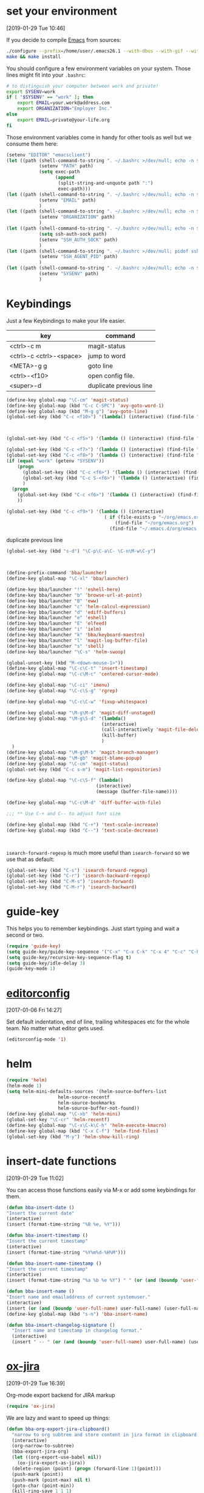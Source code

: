 
* set your environment
[2019-01-29 Tue 10:46]

If you decide to compile [[http://www.emacs.org][Emacs]] from sources:

#+BEGIN_SRC sh :eval never
  ./configure --prefix=/home/user/.emacs26.1 --with-dbus --with-gif --with-jpeg --with-png --with-rsvg --with-tiff --with-xft --with-xpm --with-x-toolkit=gtk
  make && make install
#+END_SRC

You should configure a few environment variables on your system.
Those lines might fit into your =.bashrc=:

#+NAME: .bashrc
#+BEGIN_SRC sh :eval never
  # to distinguish your computer between work and private!
  export SYSENV=work
  if [ "$SYSENV" == "work" ]; then
      export EMAIL=your.work@address.com
      export ORGANIZATION="Employer Inc."
  else
      export EMAIL=private@your-life.org
  fi

#+END_SRC

Those environment variables come in handy for other tools as well but
we consume them here:

#+BEGIN_SRC emacs-lisp :tangle yes
  (setenv "EDITOR" "emacsclient")
  (let ((path (shell-command-to-string ". ~/.bashrc >/dev/null; echo -n $PATH")))
              (setenv "PATH" path)
              (setq exec-path
                    (append
                     (split-string-and-unquote path ":")
                     exec-path)))
  (let ((path (shell-command-to-string ". ~/.bashrc >/dev/null; echo -n $EMAIL")))
              (setenv "EMAIL" path)
              )
  (let ((path (shell-command-to-string ". ~/.bashrc >/dev/null; echo -n $ORGANIZATION")))
              (setenv "ORGANIZATION" path)
              )
  (let ((path (shell-command-to-string ". ~/.bashrc >/dev/null; echo -n $SSH_AUTH_SOCK")))
              (setq ssh-auth-sock path)
              (setenv "SSH_AUTH_SOCK" path)
              )
  (let ((path (shell-command-to-string ". ~/.bashrc >/dev/null; pidof ssh-agent | tr -d ' \n'")))
              (setenv "SSH_AGENT_PID" path)
              )
  (let ((path (shell-command-to-string ". ~/.bashrc >/dev/null; echo -n $SYSENV")))
              (setenv "SYSENV" path)
              )
#+END_SRC

* Keybindings

Just a few Keybindings to make your life easier.

| key                     | command                 |
|-------------------------+-------------------------|
| <ctrl>-c m              | magit-status            |
| <ctrl>-c <ctrl>-<space> | jump to word            |
| <META>-g g              | goto line               |
| <ctrl>-<f10>            | open config file.       |
| <super>-d               | duplicate previous line |


#+BEGIN_SRC emacs-lisp :tangle yes
  (define-key global-map "\C-cm" 'magit-status)
  (define-key global-map (kbd "C-c C-SPC") 'avy-goto-word-1)
  (define-key global-map (kbd "M-g g") 'avy-goto-line)
  (global-set-key (kbd "C-c <f10>") '(lambda() (interactive) (find-file "~/.emacs.d/README.org")))

#+END_SRC

#+BEGIN_SRC emacs-lisp :tangle yes


  (global-set-key (kbd "C-c <f5>") '(lambda () (interactive) (find-file "~/org/notes.org")))

  (global-set-key (kbd "C-c <f7>") '(lambda () (interactive) (find-file "~/org/private.org")))
  (global-set-key (kbd "C-c <f8>") '(lambda () (interactive) (find-file "~/org/workhours.org")))
  (if (equal "work" (getenv "SYSENV"))
      (progn
        (global-set-key (kbd "C-c <f6>") '(lambda () (interactive) (find-file "~/workorg/work.org")))
        (global-set-key (kbd "C-c S-<f6>") '(lambda () (interactive) (find-file "~/workorg/work_archive.org")))
        )
    (progn
      (global-set-key (kbd "C-c <f6>") '(lambda () (interactive) (find-file "~/org/work.org")))
      ))

  (global-set-key (kbd "C-c <f9>") '(lambda () (interactive)
                                      ( if (file-exists-p "~/org/emacs.org")
                                          (find-file "~/org/emacs.org")
                                        (find-file "~/.emacs.d/org/emacs.org"))))

#+END_SRC

duplicate previous line

#+BEGIN_SRC emacs-lisp :tangle yes
  (global-set-key (kbd "s-d") "\C-p\C-a\C- \C-n\M-w\C-y")
#+END_SRC


#+BEGIN_SRC emacs-lisp :tangle yes


  (define-prefix-command 'bba/launcher)
  (define-key global-map "\C-xl" 'bba/launcher)

  (define-key bba/launcher "!" 'eshell-here)
  (define-key bba/launcher "b" 'browse-url-at-point)
  (define-key bba/launcher "B" 'eww)
  (define-key bba/launcher "c" 'helm-calcul-expression)
  (define-key bba/launcher "d" 'ediff-buffers)
  (define-key bba/launcher "e" 'eshell)
  (define-key bba/launcher "E" 'elfeed)
  (define-key bba/launcher "i" 'ielm)
  (define-key bba/launcher "k" 'bba/keyboard-maestro)
  (define-key bba/launcher "l" 'magit-log-buffer-file)
  (define-key bba/launcher "s" 'shell)
  (define-key bba/launcher "\C-s" 'helm-swoop)

  (global-unset-key (kbd "M-<down-mouse-1>"))
  (define-key global-map "\C-c\C-t" 'insert-timestamp)
  (define-key global-map "\C-c\M-c" 'centered-cursor-mode)

  (define-key global-map "\C-ci" 'imenu)
  (define-key global-map "\C-c\S-g" 'rgrep)

  (define-key global-map "\C-c\C-w" 'fixup-whitespace)

  (define-key global-map "\M-g\M-d" 'magit-diff-unstaged)
  (define-key global-map "\M-g\S-d" '(lambda()
                                     (interactive)
                                     (call-interactively 'magit-file-delete)
                                     (kill-buffer)
                                     )
    )
  (define-key global-map "\M-g\M-b" 'magit-branch-manager)
  (define-key global-map "\M-gb" 'magit-blame-popup)
  (define-key global-map "\C-cm" 'magit-status)
  (global-set-key (kbd "C-c s-m") 'magit-list-repositories)

  (define-key global-map "\C-c\S-f" (lambda()
                                   (interactive)
                                   (message (buffer-file-name))))

  (define-key global-map "\C-c\M-d" 'diff-buffer-with-file)

  ;;; ** Use C-+ and C-- to adjust font size

  (define-key global-map (kbd "C-+") 'text-scale-increase)
  (define-key global-map (kbd "C--") 'text-scale-decrease)



#+END_SRC

=isearch-forward-regexp= is much more useful than =isearch-forward= so
we use that as default:

#+BEGIN_SRC emacs-lisp :tangle yes
  (global-set-key (kbd "C-s") 'isearch-forward-regexp)
  (global-set-key (kbd "C-r") 'isearch-backward-regexp)
  (global-set-key (kbd "C-M-s") 'isearch-forward)
  (global-set-key (kbd "C-M-r") 'isearch-backward)
#+END_SRC

* guide-key

This helps you to remember keybindings.
Just start typing and wait a second or two.

#+BEGIN_SRC emacs-lisp :tangle yes
  (require 'guide-key)
  (setq guide-key/guide-key-sequence '("C-x" "C-x C-k" "C-x 4" "C-c" "C-h" "C-x l" "<ESC>" "<f9>"))
  (setq guide-key/recursive-key-sequence-flag t)
  (setq guide-key/idle-delay 3)
  (guide-key-mode 1)
#+END_SRC

* [[http://editorconfig.org/][editorconfig]]
[2017-01-06 Fri 14:27]

Set default indentation, end of line, trailing whitespaces etc for the
whole team. No matter what editor gets used.

#+BEGIN_SRC emacs-lisp :tangle yes
  (editorconfig-mode '1)

#+END_SRC

* helm

#+BEGIN_SRC emacs-lisp :tangle yes
  (require 'helm)
  (helm-mode 1)
  (setq helm-mini-defaults-sources '(helm-source-buffers-list
				     helm-source-recentf
				     helm-source-bookmarks
				     helm-source-buffer-not-found))
  (define-key global-map "\C-xb" 'helm-mini)
  (global-set-key "\C-cr" 'helm-recentf)
  (define-key global-map "\C-x\C-k\C-h" 'helm-execute-kmacro)
  (define-key global-map (kbd "C-x C-f") 'helm-find-files)
  (global-set-key (kbd "M-y") 'helm-show-kill-ring)
#+END_SRC

* insert-date functions
[2019-01-29 Tue 11:02]

You can access those functions easily via M-x or add some keybindings
for them.

#+BEGIN_SRC emacs-lisp :tangle yes
  (defun bba-insert-date ()
  "Insert the current date"
  (interactive)
  (insert (format-time-string "%B %e, %Y")))

  (defun bba-insert-timestamp ()
  "Insert the current timestamp"
  (interactive)
  (insert (format-time-string "%Y%m%d-%H%M")))

  (defun bba-insert-name-timestamp ()
  "Insert the current timestamp"
  (interactive)
  (insert (format-time-string "%a %b %e %Y") " " (or (and (boundp 'user-full-name) user-full-name) (user-full-name))" <" (getenv "EMAIL") ">" ))

  (defun bba-insert-name ()
  "Insert name and emailaddress of current systemuser."
  (interactive)
  (insert (or (and (boundp 'user-full-name) user-full-name) (user-full-name))" <" (getenv "EMAIL") ">" ))
  (define-key global-map (kbd "s-n") 'bba-insert-name)

  (defun bba-insert-changelog-signature ()
    "Insert name and timestamp in changelog format."
    (interactive)
    (insert " -- " (or (and (boundp 'user-full-name) user-full-name) (user-full-name))" <" (getenv "EMAIL") ">  " (format-time-string "%a, %d %b %Y %H:%M:%S %z")))
#+END_SRC

* [[https://github.com/stig/ox-jira.el][ox-jira]]
[2019-01-29 Tue 16:39]

Org-mode export backend for JIRA markup

#+BEGIN_SRC emacs-lisp :tangle yes
  (require 'ox-jira)
#+END_SRC

We are lazy and want to speed up things:

#+BEGIN_SRC emacs-lisp :tangle yes
  (defun bba-org-export-jira-clipboard()
    "narrow to org subtree and store content in jira format in clipboard."
    (interactive)
    (org-narrow-to-subtree)
    (bba-export-jira-org)
    (let ((org-export-use-babel nil))
      (ox-jira-export-as-jira))
    (delete-region (point) (progn (forward-line 1)(point)))
    (push-mark (point))
    (push-mark (point-max) nil t)
    (goto-char (point-min))
    (kill-ring-save 1 1 1)
    (other-window -1)
    (widen)
    (other-window 1)
    )

  (define-key org-mode-map "\C-c\S-j" 'bba-org-export-jira-clipboard)
#+END_SRC

Besides the clipboard we want also an org file in =/tmp/= to attach to
the jira ticket. Of course some boiler plate for the poor souls who
never heard of orgmode.


#+BEGIN_SRC emacs-lisp :tangle yes
  (defun bba-export-jira-org()
    "export current narrowed view to file in tmp and open a finder window on OS-X."
    (interactive)
    (goto-char (point-min))
    (insert "# This file is just plain text called orgmode")
    (newline)
    (insert "# https://en.wikipedia.org/wiki/Org-mode")
    (newline)
    (insert "# You can open it in any text editor or file reader.")
    (newline)
    (insert "# You might want to use Emacs for best experience.")
    (newline)
    (if (re-search-forward "jira:" nil t 1)
        (if (org-in-regexp org-bracket-link-regexp 1)
            (let ((remove (list (match-beginning 0) (match-end 0)))
                  (description (last (split-string (if (match-end 3)
                                                       (match-string-no-properties 3)
                                                     (match-string-no-properties 1)) ":"))))
              (org-open-at-point)
              (push-mark (point))
              (push-mark (point-max) nil t)
              (goto-char (point-min))
              (write-region (mark) (point) (concat "/tmp/" (car description) ".org") nil nil )
              (deactivate-mark)
              (if (string-equal system-type "darwin")(shell-command "open /tmp/")
              (if (string-equal system-type "gnu/linux")(shell-command "xdg-open /tmp/")))
              )))
    (goto-char (point-min))
    (kill-line 4)
    )
#+END_SRC

#+BEGIN_SRC emacs-lisp :tangle yes
  (defun bba-open-jira()
  "open current ticket."
  (interactive)
  (let ((oldpoint (point-marker)))
  (org-narrow-to-subtree)
  (goto-char (point-min))
  (if (re-search-forward "jira:" nil t 1)
      (org-open-at-point)
    (progn (widen)
            (outline-up-heading 1 t)
            (bba-open-jira)
  ))
  (widen)
  (goto-char oldpoint)
  )
  )

  (define-key org-mode-map "\C-xl\S-j" 'bba-open-jira)
#+END_SRC

* [[http://www.emacswiki.org/emacs/RecentFiles][RecentFiles]]

#+BEGIN_SRC emacs-lisp :tangle yes
  (require 'recentf)
  (recentf-mode 1)
  (setq recentf-max-saved-items 200
	recentf-max-menu-items 142)
  (global-set-key "\C-cr" 'recentf-open-files)
#+END_SRC

* smartparens-mode

Enable smart parens in all modes.
See [[https://github.com/toctan/smartparens][Smartparens on github]].
Some key bindings taken from [[https://ebzzry.github.io/emacs-pairs.html][emacs-pairs]].

#+BEGIN_SRC emacs-lisp :tangle yes
  (require 'smartparens)
  (smartparens-global-mode 1)
  (defmacro def-pairs (pairs)
    `(progn
       ,@(cl-loop for (key . val) in pairs
		  collect
		  `(defun ,(read (concat
				  "wrap-with-"
				  (prin1-to-string key)
				  "s"))
		       (&optional arg)
		     (interactive "p")
		     (sp-wrap-with-pair ,val)))))

  (def-pairs ((paren        . "(")
	      (bracket      . "[")
	      (brace        . "{")
	      (single-quote . "'")
	      (double-quote . "\"")
	      (back-quote   . "`")))

  (define-key smartparens-mode-map (kbd "C-'") 'sp-rewrap-sexp)
  (define-key smartparens-mode-map (kbd "C-c (") 'wrap-with-parens)
  (define-key smartparens-mode-map (kbd "C-c ]") 'sp-backward-unwrap-sexp)
  (define-key smartparens-mode-map (kbd "C-c )") 'sp-unwrap-sexp)
  (define-key smartparens-mode-map (kbd "C-c [") 'wrap-with-brackets)
  (define-key smartparens-mode-map (kbd "C-c {") 'wrap-with-braces)
  (define-key smartparens-mode-map (kbd "<C-S-kp-4>") 'sp-beginning-of-sexp)
  (define-key smartparens-mode-map (kbd "<C-S-kp-6>") 'sp-end-of-sexp)
  (define-key smartparens-mode-map (kbd "<C-S-kp-8>") 'sp-up-sexp)
  (define-key smartparens-mode-map (kbd "<C-S-kp-2>") 'sp-down-sexp)
  (show-paren-mode 1)
  (setq show-paren-style 'expression)
  (setq blink-matching-paren-distance nil)
#+END_SRC

* goto-match-paren
#+BEGIN_SRC emacs-lisp :tangle yes
      (defun goto-match-paren (arg)
        "Go to the matching parenthesis if on parenthesis, otherwise insert %.
      vi style of % jumping to matching brace."
        (interactive "p")
        (cond ((looking-at "\\s\(") (forward-list 1) (backward-char 1))
              ((looking-at "\\s\)") (forward-char 1) (backward-list 1))
              (t (self-insert-command (or arg 1)))))
      (global-set-key "%" 'goto-match-paren)

#+END_SRC

* save hash bang files executable
save files with #! in first line as user executable.

#+BEGIN_SRC emacs-lisp :tangle yes
  (add-hook `after-save-hook
            #'(lambda ()
                (if (not
                     (or
                      (string-match ".htm" buffer-file-name)
                      (string-match ".org" buffer-file-name))
                     )
                    (check-parens))

                (and (save-excursion
                       (save-restriction
                         (widen)
                         (goto-char (point-min))
                         (save-match-data
                           (looking-at "^#!"))))
                     (if (file-remote-p buffer-file-name)
                         (progn
                           (not (file-executable-p buffer-file-name))
                           (shell-command (concat "chmod u+x " (file-name-nondirectory buffer-file-name)))
                           (message
                            (concat "Saved as script via tramp: " buffer-file-name))
                           )
                       (progn
                         (not (file-executable-p buffer-file-name))
                         (shell-command (concat "chmod u+x " buffer-file-name))
                         (message
                          (concat "Saved as script: " buffer-file-name)))))))

#+END_SRC

* save history
    [2015-04-05 Sun 12:57]

Write a history of your emacs into your org git repository.
You have it available on every system and it's still private at it's
not in the public git emacs configuration.

- kill ring
- search ring
- regexp-search-ring
- last-kbd-macro
- kmacro-ring
- shell-command-history

all in your history.

#+BEGIN_SRC emacs-lisp :tangle yes
  (setq savehist-additional-variables '(kill-ring search-ring regexp-search-ring last-kbd-macro kmacro-ring shell-command-history))
  (setq kmacro-ring-max 42)
  (setq history-delete-duplicates t)
  (setq savehist-file "~/.emacshistory")
  (if (file-exists-p savehist-file)
      (load-file savehist-file))
  (savehist-mode 1)
#+END_SRC

Confirm quit to avoid hitting C-x C-c by accident.

#+BEGIN_SRC emacs-lisp :tangle yes
  (setq confirm-kill-emacs 'yes-or-no-p)
#+END_SRC

* syntax-highlighting
#+BEGIN_SRC emacs-lisp :tangle yes
  (font-lock-mode)
  (global-font-lock-mode 1)

#+END_SRC

* colors
[2019-01-29 Tue 17:07]

#+BEGIN_SRC emacs-lisp :tangle yes
  (deftheme bba1 "DOCSTRING for bba1")
       (custom-theme-set-faces 'bba1
        '(default ((t (:foreground "#07e30d" :background "#282828" ))))
        '(cursor ((t (:background "#f09213" ))))
        '(fringe ((t (:background "#131313" ))))
        '(mode-line ((t (:foreground "#282828" :background "#d96503" ))))
        '(region ((t (:background "#7a7674" ))))
        '(secondary-selection ((t (:background "#584e47" ))))
        '(font-lock-builtin-face ((t (:foreground "#fe8019" ))))
        '(font-lock-comment-face ((t (:foreground "#df7114" ))))
        '(font-lock-function-name-face ((t (:foreground "#b8bb26" ))))
        '(font-lock-keyword-face ((t (:foreground "#fb4934" ))))
        '(font-lock-string-face ((t (:foreground "#b8bb26" ))))
        '(font-lock-type-face ((t (:foreground "#d3869b" ))))
        '(font-lock-constant-face ((t (:foreground "#d3869b" ))))
        '(font-lock-variable-name-face ((t (:foreground "#83a598" ))))
        '(minibuffer-prompt ((t (:foreground "#b8bb26" :bold t ))))
        '(font-lock-warning-face ((t (:foreground "red" :bold t ))))
        )
  (provide-theme 'bba1)

  (if (display-graphic-p)
        (progn
          (custom-set-faces
           '(org-block-begin-line ((t (:background "#07538a" :foreground "#84cbef"))) t)
           '(org-block-end-line ((t (:inherit org-block-begin-line))) t)
           '(org-block ((t (:inherit shadow :background "#29759c" :foreground "#84cbef" :distant-forground "#131313"))))
           ;; '(show-paren-match ((t (:distant-foreground "#29759c":background "#84cbef" ))))
           ;;'(show-paren-match ((t (:inverse-video t))))
         '(show-paren-match ((t (:underline (:color "#07e30d" :style line)))))
         '(show-paren-mismatch ((t (:underline (:color "red" :style wave)))))
           ;; '(show-paren-match ((t (:unterline (:color "#b8bb26" :style wave)))))
           )
          (let* ((variable-tuple (cond ((x-list-fonts "Arial") '(:font "Arial"))
                                       ((x-list-fonts "Source Sans Pro") '(:font "Source Sans Pro"))
                                       ((x-list-fonts "Lucida Grande")   '(:font "Lucida Grande"))
                                       ((x-list-fonts "Verdana")         '(:font "Verdana"))
                                       ((x-family-fonts "Sans Serif")    '(:family "Sans Serif"))
                                       (nil (warn "Cannot find a Sans Serif Font.  Install Source Sans Pro."))))
                 (base-font-color     (face-foreground 'default nil 'default))
                 (headline           `(:inherit default :foreground "#62a9cd")))

            (custom-theme-set-faces 'user
                                    `(org-level-8 ((t (,@headline ,@variable-tuple))))
                                    `(org-level-7 ((t (,@headline ,@variable-tuple))))
                                    `(org-level-6 ((t (,@headline ,@variable-tuple))))
                                    `(org-level-5 ((t (,@headline ,@variable-tuple))))
                                    `(org-level-4 ((t (,@headline ,@variable-tuple :height 1.1))))
                                    `(org-level-3 ((t (,@headline ,@variable-tuple :height 1.25))))
                                    `(org-level-2 ((t (,@headline ,@variable-tuple :height 1.4))))
                                    `(org-level-1 ((t (,@headline ,@variable-tuple :height 1.6))))
                                    `(org-document-title ((t (,@headline ,@variable-tuple :height 1.5 :underline nil)))))
            (custom-set-variables
              '(ansi-color-names-vector
                ["black" "red3" "green3" "yellow3" "LightSkyBlue1" "magenta3" "cyan3" "gray90"]))
            )))
#+END_SRC
* yasnippet
[2019-01-29 Tue 13:59]

#+BEGIN_SRC emacs-lisp :tangle yes
  (require 'yasnippet)
  (yas-reload-all)
  (yas-global-mode 1)
  (setq yas-indent-line nil)
  (setq yas-triggers-in-field t)
  (auto-insert-mode 1)
  (define-key global-map "\C-cy" 'helm-yas-complete)
#+END_SRC

